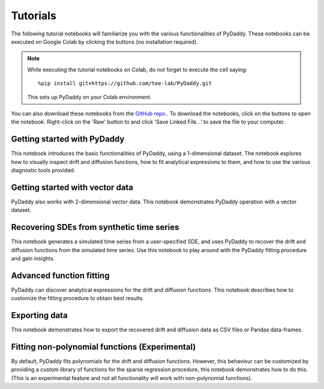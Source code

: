 Tutorials
=========

.. |colab-getting-started| image:: https://colab.research.google.com/assets/colab-badge.svg
    :target: https://colab.research.google.com/github/tee-lab/PyDaddy/blob/colab/notebooks/1_getting_started.ipynb

.. |github-getting-started| image:: https://img.shields.io/badge/Open_in_GitHub-grey?logo=github
    :target: https://www.github.com/tee-lab/PyDaddy/blob/master/notebooks/1_getting_started.ipynb

.. |colab-vector| image:: https://colab.research.google.com/assets/colab-badge.svg
    :target: https://colab.research.google.com/github/tee-lab/PyDaddy/blob/colab/notebooks/2_getting_started_vector.ipynb

.. |github-vector| image:: https://img.shields.io/badge/Open_in_GitHub-grey?logo=github
    :target: https://www.github.com/tee-lab/PyDaddy/blob/master/notebooks/2_getting_started_vector.ipynb

.. |colab-advanced-fitting| image:: https://colab.research.google.com/assets/colab-badge.svg
    :target: https://colab.research.google.com/github/tee-lab/PyDaddy/blob/colab/notebooks/3_advanced_function_fitting.ipynb

.. |github-advanced-fitting| image:: https://img.shields.io/badge/Open_in_GitHub-grey?logo=github
    :target: https://www.github.com/tee-lab/PyDaddy/blob/master/notebooks/3_advanced_function_fitting.ipynb

.. |colab-nonpoly-fitting| image:: https://colab.research.google.com/assets/colab-badge.svg
    :target: https://colab.research.google.com/github/tee-lab/PyDaddy/blob/colab/notebooks/6_non_poly_function_fitting.ipynb

.. |github-nonpoly-fitting| image:: https://img.shields.io/badge/Open_in_GitHub-grey?logo=github
    :target: https://www.github.com/tee-lab/PyDaddy/blob/master/notebooks/6_non_poly_function_fitting.ipynb

.. |colab-exporting| image:: https://colab.research.google.com/assets/colab-badge.svg
    :target: https://colab.research.google.com/github/tee-lab/PyDaddy/blob/colab/notebooks/5_exporting_data.ipynb

.. |github-exporting| image:: https://img.shields.io/badge/Open_in_GitHub-grey?logo=github
    :target: https://www.github.com/tee-lab/PyDaddy/blob/master/notebooks/5_exporting_data.ipynb

.. |colab-synthetic| image:: https://colab.research.google.com/assets/colab-badge.svg
    :target: https://colab.research.google.com/github/tee-lab/PyDaddy/blob/colab/notebooks/4_sdes_from_simulated_timeseries.ipynb

.. |github-synthetic| image:: https://img.shields.io/badge/Open_in_GitHub-grey?logo=github
    :target: https://www.github.com/tee-lab/PyDaddy/blob/master/notebooks/4_sdes_from_simulated_timeseries.ipynb

.. |colab| image:: https://colab.research.google.com/assets/colab-badge.svg

.. |github| image:: https://img.shields.io/badge/Open_in_GitHub-grey?logo=github

The following tutorial notebooks will familiarize you with the various functionalities of PyDaddy. These notebooks can be executed on Google Colab by clicking the |colab| buttons (no installation required).

.. note::

    While executing the tutorial notebooks on Colab, do not forget to execute the cell saying:

    ::

        %pip install git+https://github.com/tee-lab/PyDaddy.git

    This sets up PyDaddy on your Colab environment.


You can also download these notebooks from the `GitHub repo. <https://github.com/tee-lab/PyDaddy/tree/master/notebooks>`_. To download the notebooks, click on the |github| buttons to open the notebook. Right-click on the 'Raw' button to and click 'Save Linked File...' to save the file to your computer.

Getting started with PyDaddy
^^^^^^^^^^^^^^^^^^^^^^^^^^^^
|colab-getting-started| |github-getting-started|

This notebook introduces the basic functionalities of PyDaddy, using a 1-dimensional dataset. The notebook explores how to visually inspect drift and diffusion functions, how to fit analytical expressions to them, and how to use the various diagnostic tools provided.

Getting started with vector data
^^^^^^^^^^^^^^^^^^^^^^^^^^^^^^^^
|colab-vector| |github-vector|

PyDaddy also works with 2-dimensional vector data. This notebook demonstrates PyDaddy operation with a vector dataset.

Recovering SDEs from synthetic time series
^^^^^^^^^^^^^^^^^^^^^^^^^^^^^^^^^^^^^^^^^^
|colab-synthetic| |github-synthetic|

This notebook generates a simulated time series from a user-specified SDE, and uses PyDaddy to recover the drift and diffusion functions from the simulated time series. Use this notebook to play around with the PyDaddy fitting procedure and gain insights.

Advanced function fitting
^^^^^^^^^^^^^^^^^^^^^^^^^
|colab-advanced-fitting| |github-advanced-fitting|

PyDaddy can discover analytical expressions for the drift and diffusion functions. This notebook describes how to customize the fitting procedure to obtain best results.

Exporting data
^^^^^^^^^^^^^^
|colab-exporting| |github-exporting|

This notebook demonstrates how to export the recovered drift and diffusion data as CSV files or Pandas data-frames.

Fitting non-polynomial functions (Experimental)
^^^^^^^^^^^^^^^^^^^^^^^^^^^^^^^^^^^^^^^^^^^^^^^
|colab-nonpoly-fitting| |github-nonpoly-fitting|

By default, PyDaddy fits polynomials for the drift and diffusion functions. However, this behaviour can be customized by providing a custom library of functions for the sparse regression procedure, this notebook demonstrates how to do this. (This is an experimental feature and not all functionality will work with non-polynomial functions).